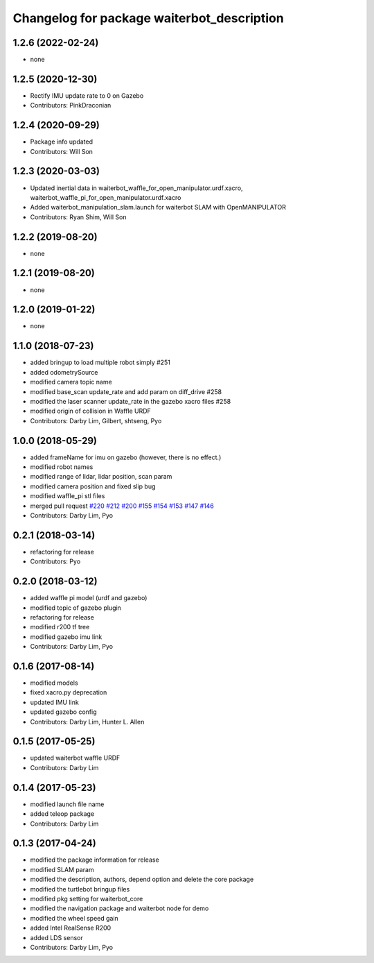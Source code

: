 ^^^^^^^^^^^^^^^^^^^^^^^^^^^^^^^^^^^^^^^^^^^^
Changelog for package waiterbot_description
^^^^^^^^^^^^^^^^^^^^^^^^^^^^^^^^^^^^^^^^^^^^

1.2.6 (2022-02-24)
------------------
* none

1.2.5 (2020-12-30)
------------------
* Rectify IMU update rate to 0 on Gazebo
* Contributors: PinkDraconian

1.2.4 (2020-09-29)
------------------
* Package info updated
* Contributors: Will Son

1.2.3 (2020-03-03)
------------------
* Updated inertial data in waiterbot_waffle_for_open_manipulator.urdf.xacro, waiterbot_waffle_pi_for_open_manipulator.urdf.xacro
* Added waiterbot_manipulation_slam.launch for waiterbot SLAM with OpenMANIPULATOR
* Contributors: Ryan Shim, Will Son

1.2.2 (2019-08-20)
------------------
* none

1.2.1 (2019-08-20)
------------------
* none

1.2.0 (2019-01-22)
------------------
* none

1.1.0 (2018-07-23)
------------------
* added bringup to load multiple robot simply #251
* added odometrySource
* modified camera topic name
* modified base_scan update_rate and add param on diff_drive #258
* modified the laser scanner update_rate in the gazebo xacro files #258
* modified origin of collision in Waffle URDF
* Contributors: Darby Lim, Gilbert, shtseng, Pyo

1.0.0 (2018-05-29)
------------------
* added frameName for imu on gazebo (however, there is no effect.)
* modified robot names
* modified range of lidar, lidar position, scan param
* modified camera position and fixed slip bug
* modified waffle_pi stl files
* merged pull request `#220 <https://github.com/ROBOTIS-GIT/waiterbot/issues/220>`_ `#212 <https://github.com/ROBOTIS-GIT/waiterbot/issues/212>`_ `#200 <https://github.com/ROBOTIS-GIT/waiterbot/issues/200>`_ `#155 <https://github.com/ROBOTIS-GIT/waiterbot/issues/155>`_ `#154 <https://github.com/ROBOTIS-GIT/waiterbot/issues/154>`_ `#153 <https://github.com/ROBOTIS-GIT/waiterbot/issues/153>`_ `#147 <https://github.com/ROBOTIS-GIT/waiterbot/issues/147>`_ `#146 <https://github.com/ROBOTIS-GIT/waiterbot/issues/146>`_
* Contributors: Darby Lim, Pyo

0.2.1 (2018-03-14)
------------------
* refactoring for release
* Contributors: Pyo

0.2.0 (2018-03-12)
------------------
* added waffle pi model (urdf and gazebo)
* modified topic of gazebo plugin 
* refactoring for release
* modified r200 tf tree
* modified gazebo imu link
* Contributors: Darby Lim, Pyo

0.1.6 (2017-08-14)
------------------
* modified models
* fixed xacro.py deprecation
* updated IMU link
* updated gazebo config
* Contributors: Darby Lim, Hunter L. Allen

0.1.5 (2017-05-25)
------------------
* updated waiterbot waffle URDF
* Contributors: Darby Lim

0.1.4 (2017-05-23)
------------------
* modified launch file name
* added teleop package
* Contributors: Darby Lim

0.1.3 (2017-04-24)
------------------
* modified the package information for release
* modified SLAM param
* modified the description, authors, depend option and delete the core package
* modified the turtlebot bringup files
* modified pkg setting for waiterbot_core
* modified the navigation package and waiterbot node for demo
* modified the wheel speed gain
* added Intel RealSense R200
* added LDS sensor
* Contributors: Darby Lim, Pyo
